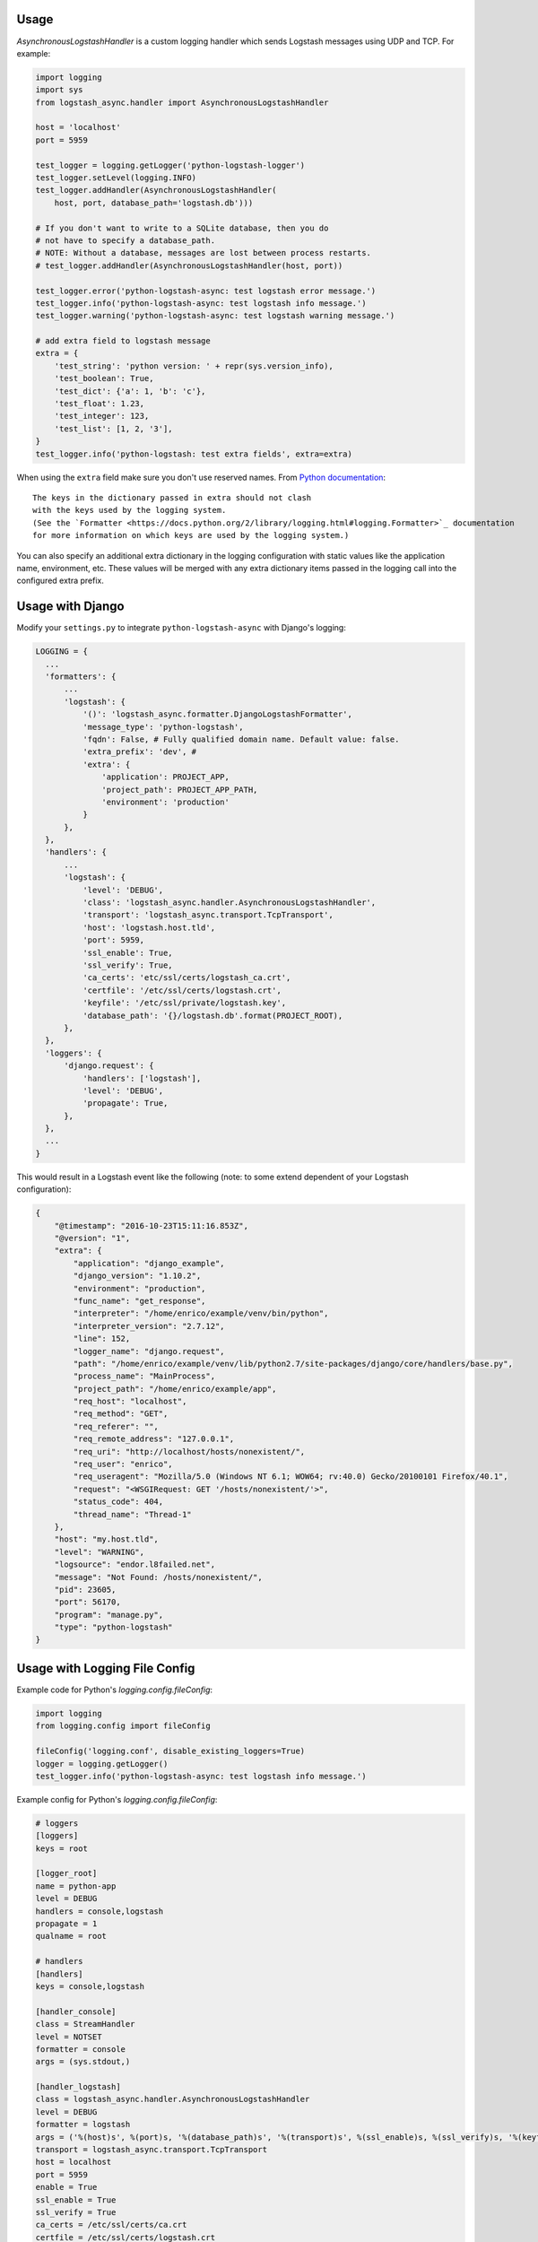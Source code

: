 Usage
-----

`AsynchronousLogstashHandler` is a custom logging handler which
sends Logstash messages using UDP and TCP. For example:

.. code:: python

  import logging
  import sys
  from logstash_async.handler import AsynchronousLogstashHandler

  host = 'localhost'
  port = 5959

  test_logger = logging.getLogger('python-logstash-logger')
  test_logger.setLevel(logging.INFO)
  test_logger.addHandler(AsynchronousLogstashHandler(
      host, port, database_path='logstash.db')))

  # If you don't want to write to a SQLite database, then you do
  # not have to specify a database_path.
  # NOTE: Without a database, messages are lost between process restarts.
  # test_logger.addHandler(AsynchronousLogstashHandler(host, port))

  test_logger.error('python-logstash-async: test logstash error message.')
  test_logger.info('python-logstash-async: test logstash info message.')
  test_logger.warning('python-logstash-async: test logstash warning message.')

  # add extra field to logstash message
  extra = {
      'test_string': 'python version: ' + repr(sys.version_info),
      'test_boolean': True,
      'test_dict': {'a': 1, 'b': 'c'},
      'test_float': 1.23,
      'test_integer': 123,
      'test_list': [1, 2, '3'],
  }
  test_logger.info('python-logstash: test extra fields', extra=extra)

When using the ``extra`` field make sure you don't use reserved names.
From `Python documentation <https://docs.python.org/2/library/logging.html>`_::

    The keys in the dictionary passed in extra should not clash
    with the keys used by the logging system.
    (See the `Formatter <https://docs.python.org/2/library/logging.html#logging.Formatter>`_ documentation
    for more information on which keys are used by the logging system.)

You can also specify an additional extra dictionary in the logging configuration with static
values like the application name, environment, etc. These values will be merged with any
extra dictionary items passed in the logging call into the configured extra prefix.


Usage with Django
-----------------

Modify your ``settings.py`` to integrate ``python-logstash-async`` with Django's logging:

.. code:: python

  LOGGING = {
    ...
    'formatters': {
        ...
        'logstash': {
            '()': 'logstash_async.formatter.DjangoLogstashFormatter',
            'message_type': 'python-logstash',
            'fqdn': False, # Fully qualified domain name. Default value: false.
            'extra_prefix': 'dev', #
            'extra': {
                'application': PROJECT_APP,
                'project_path': PROJECT_APP_PATH,
                'environment': 'production'
            }
        },
    },
    'handlers': {
        ...
        'logstash': {
            'level': 'DEBUG',
            'class': 'logstash_async.handler.AsynchronousLogstashHandler',
            'transport': 'logstash_async.transport.TcpTransport',
            'host': 'logstash.host.tld',
            'port': 5959,
            'ssl_enable': True,
            'ssl_verify': True,
            'ca_certs': 'etc/ssl/certs/logstash_ca.crt',
            'certfile': '/etc/ssl/certs/logstash.crt',
            'keyfile': '/etc/ssl/private/logstash.key',
            'database_path': '{}/logstash.db'.format(PROJECT_ROOT),
        },
    },
    'loggers': {
        'django.request': {
            'handlers': ['logstash'],
            'level': 'DEBUG',
            'propagate': True,
        },
    },
    ...
  }

This would result in a Logstash event like the following
(note: to some extend dependent of your Logstash configuration):

.. code:: json

    {
        "@timestamp": "2016-10-23T15:11:16.853Z",
        "@version": "1",
        "extra": {
            "application": "django_example",
            "django_version": "1.10.2",
            "environment": "production",
            "func_name": "get_response",
            "interpreter": "/home/enrico/example/venv/bin/python",
            "interpreter_version": "2.7.12",
            "line": 152,
            "logger_name": "django.request",
            "path": "/home/enrico/example/venv/lib/python2.7/site-packages/django/core/handlers/base.py",
            "process_name": "MainProcess",
            "project_path": "/home/enrico/example/app",
            "req_host": "localhost",
            "req_method": "GET",
            "req_referer": "",
            "req_remote_address": "127.0.0.1",
            "req_uri": "http://localhost/hosts/nonexistent/",
            "req_user": "enrico",
            "req_useragent": "Mozilla/5.0 (Windows NT 6.1; WOW64; rv:40.0) Gecko/20100101 Firefox/40.1",
            "request": "<WSGIRequest: GET '/hosts/nonexistent/'>",
            "status_code": 404,
            "thread_name": "Thread-1"
        },
        "host": "my.host.tld",
        "level": "WARNING",
        "logsource": "endor.l8failed.net",
        "message": "Not Found: /hosts/nonexistent/",
        "pid": 23605,
        "port": 56170,
        "program": "manage.py",
        "type": "python-logstash"
    }

Usage with Logging File Config
------------------------------

Example code for Python's `logging.config.fileConfig`:

.. code-block:: python

    import logging
    from logging.config import fileConfig

    fileConfig('logging.conf', disable_existing_loggers=True)
    logger = logging.getLogger()
    test_logger.info('python-logstash-async: test logstash info message.')


Example config for Python's `logging.config.fileConfig`:

.. code-block:: ini

    # loggers
    [loggers]
    keys = root

    [logger_root]
    name = python-app
    level = DEBUG
    handlers = console,logstash
    propagate = 1
    qualname = root

    # handlers
    [handlers]
    keys = console,logstash

    [handler_console]
    class = StreamHandler
    level = NOTSET
    formatter = console
    args = (sys.stdout,)

    [handler_logstash]
    class = logstash_async.handler.AsynchronousLogstashHandler
    level = DEBUG
    formatter = logstash
    args = ('%(host)s', %(port)s, '%(database_path)s', '%(transport)s', %(ssl_enable)s, %(ssl_verify)s, '%(keyfile)s', '%(certfile)s', '%(ca_certs)s', %(enable)s)
    transport = logstash_async.transport.TcpTransport
    host = localhost
    port = 5959
    enable = True
    ssl_enable = True
    ssl_verify = True
    ca_certs = /etc/ssl/certs/ca.crt
    certfile = /etc/ssl/certs/logstash.crt
    keyfile = /etc/ssl/private/logstash.key
    database_path = /var/lib/logstash.db

    [formatters]
    keys = console,logstash

    [formatter_console]
    format = %(asctime)s %(name)-12s %(levelname)+8s %(message)s

    [formatter_logstash]
    class = logstash_async.formatter.LogstashFormatter
    # format, datefmt and style are a hack: we cannot specify "args" for formatters
    # (see logging.config.py:111 _create_formatters()), so we pass our values as format parameters
    # "format" corresponds to LogstashFormatter's "message_type" argument,
    # "datefmt" to "tags" and "style" to "fqdn" ("style" is Python3 only).
    # However, the "tags" argument expects a list and "fqdn" expects a boolean but Python's
    # logging framework passes strings for both, so this is of limited use.
    format = format
    datefmt = custom-tag
    style = True


.. note::
    As also stated in the comment in the example configuration above, Python's
    `fileConfig` format does not allow to pass arbitary arguments to a formatter
    class in the config file in the same way as for handlers.
    It supports only three arguments: `format`, `datefmt` and `style`
    (where `style` is Python3 only) and passes those as positional arguments to
    the formatter class.

    You can either use the hack shown in the example by setting at least the
    `message_type` argument of `LogstashFormatter` which is its first position argument
    and so corresponds to `format` in the logging configuration.

    A better and more clean solution is to create a subclass of `LogstashFormatter` and
    set the various configuration values there or use a different formatter like
    https://github.com/madzak/python-json-logger.
    This is a limitation of Python's logging file config format.

Another example using Python logging file config in combination with Gunicorn
can be found on https://github.com/eht16/python-logstash-async/issues/20.


Trigger event flushing
----------------------

In case you need to trigger flushing queued events (as if it is
important for your application to try to send events as fast as
possible or similar), the `AsynchronousLogstashHandler` class
provides a method `flush` which will trigger flushing of queued
events in the asynchronous worker thread.

There is no guarantee that the flush will succeed but so you can
bypass the next `constants.QUEUED_EVENTS_FLUSH_INTERVAL` resp.
`constants.QUEUED_EVENTS_FLUSH_COUNT`
(see :ref:`module-constants` for details.).

In case sending the queued events to Logstash failed, the events
will be requeued as usual and the flush signal is reset. That is,
until the next attempt to send queued events,
`constants.QUEUED_EVENTS_FLUSH_INTERVAL` and
`constants.QUEUED_EVENTS_FLUSH_COUNT` will be taken into account
again.

